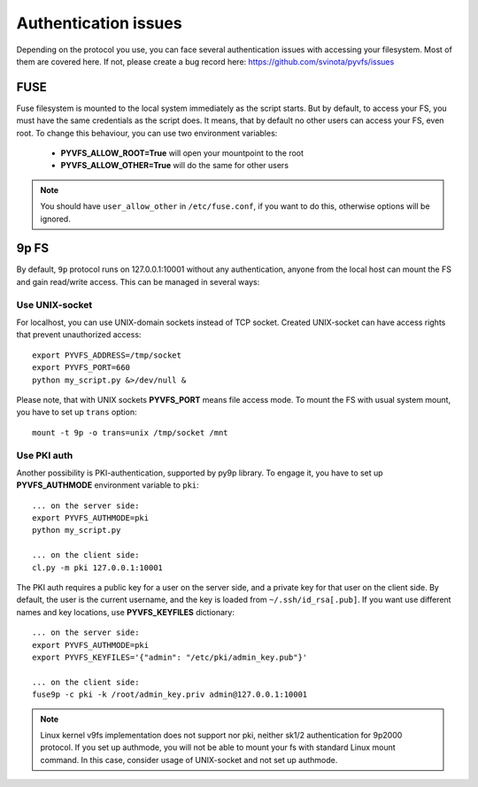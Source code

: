 .. _auth:

Authentication issues
---------------------

Depending on the protocol you use, you can face several authentication
issues with accessing your filesystem. Most of them are covered here.
If not, please create a bug record here:
https://github.com/svinota/pyvfs/issues

FUSE
++++

Fuse filesystem is mounted to the local system immediately as
the script starts. But by default, to access your FS, you must
have the same credentials as the script does. It means, that
by default no other users can access your FS, even root. To change
this behaviour, you can use two environment variables:

 * **PYVFS_ALLOW_ROOT=True** will open your mountpoint to the root
 * **PYVFS_ALLOW_OTHER=True** will do the same for other users

.. note::
    You should have ``user_allow_other`` in ``/etc/fuse.conf``,
    if you want to do this, otherwise options will be ignored.

9p FS
+++++

By default, ``9p`` protocol runs on 127.0.0.1:10001 without any
authentication, anyone from the local host can mount the FS and
gain read/write access. This can be managed in several ways:

Use UNIX-socket
~~~~~~~~~~~~~~~

For localhost, you can use UNIX-domain sockets instead of TCP
socket. Created UNIX-socket can have access rights that prevent
unauthorized access::

    export PYVFS_ADDRESS=/tmp/socket
    export PYVFS_PORT=660
    python my_script.py &>/dev/null &

Please note, that with UNIX sockets **PYVFS_PORT** means file
access mode. To mount the FS with usual system mount, you have to
set up ``trans`` option::

    mount -t 9p -o trans=unix /tmp/socket /mnt

Use PKI auth
~~~~~~~~~~~~

Another possibility is PKI-authentication, supported by py9p library.
To engage it, you have to set up **PYVFS_AUTHMODE** environment
variable to ``pki``::

    ... on the server side:
    export PYVFS_AUTHMODE=pki
    python my_script.py

    ... on the client side:
    cl.py -m pki 127.0.0.1:10001

The PKI auth requires a public key for a user on the server side,
and a private key for that user on the client side. By default,
the user is the current username, and the key is loaded from
``~/.ssh/id_rsa[.pub]``. If you want use different names and key
locations, use **PYVFS_KEYFILES** dictionary::

    ... on the server side:
    export PYVFS_AUTHMODE=pki
    export PYVFS_KEYFILES='{"admin": "/etc/pki/admin_key.pub"}'

    ... on the client side:
    fuse9p -c pki -k /root/admin_key.priv admin@127.0.0.1:10001
 
.. note::
    Linux kernel v9fs implementation does not support nor pki,
    neither sk1/2 authentication for 9p2000 protocol. If you
    set up authmode, you will not be able to mount your fs with
    standard Linux mount command. In this case, consider usage
    of UNIX-socket and not set up authmode.


